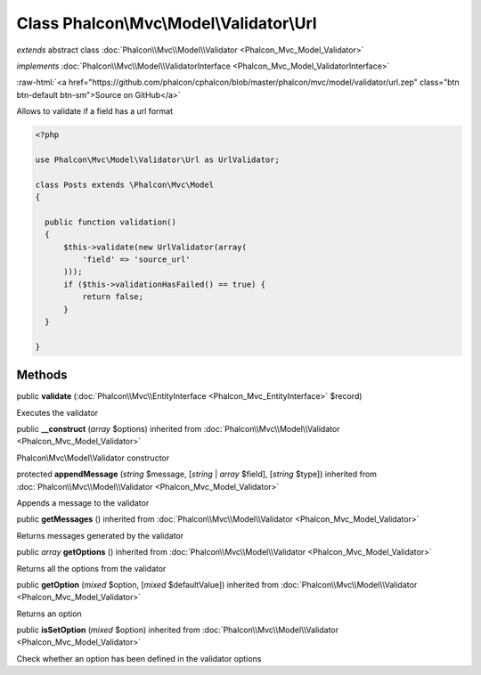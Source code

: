 Class **Phalcon\\Mvc\\Model\\Validator\\Url**
=============================================

*extends* abstract class :doc:`Phalcon\\Mvc\\Model\\Validator <Phalcon_Mvc_Model_Validator>`

*implements* :doc:`Phalcon\\Mvc\\Model\\ValidatorInterface <Phalcon_Mvc_Model_ValidatorInterface>`

.. role:: raw-html(raw)
   :format: html

:raw-html:`<a href="https://github.com/phalcon/cphalcon/blob/master/phalcon/mvc/model/validator/url.zep" class="btn btn-default btn-sm">Source on GitHub</a>`

Allows to validate if a field has a url format  

.. code-block:: php

    <?php

    use Phalcon\Mvc\Model\Validator\Url as UrlValidator;
    
    class Posts extends \Phalcon\Mvc\Model
    {
    
      public function validation()
      {
          $this->validate(new UrlValidator(array(
              'field' => 'source_url'
          )));
          if ($this->validationHasFailed() == true) {
              return false;
          }
      }
    
    }



Methods
-------

public  **validate** (:doc:`Phalcon\\Mvc\\EntityInterface <Phalcon_Mvc_EntityInterface>` $record)

Executes the validator



public  **__construct** (*array* $options) inherited from :doc:`Phalcon\\Mvc\\Model\\Validator <Phalcon_Mvc_Model_Validator>`

Phalcon\\Mvc\\Model\\Validator constructor



protected  **appendMessage** (*string* $message, [*string* | *array* $field], [*string* $type]) inherited from :doc:`Phalcon\\Mvc\\Model\\Validator <Phalcon_Mvc_Model_Validator>`

Appends a message to the validator



public  **getMessages** () inherited from :doc:`Phalcon\\Mvc\\Model\\Validator <Phalcon_Mvc_Model_Validator>`

Returns messages generated by the validator



public *array* **getOptions** () inherited from :doc:`Phalcon\\Mvc\\Model\\Validator <Phalcon_Mvc_Model_Validator>`

Returns all the options from the validator



public  **getOption** (*mixed* $option, [*mixed* $defaultValue]) inherited from :doc:`Phalcon\\Mvc\\Model\\Validator <Phalcon_Mvc_Model_Validator>`

Returns an option



public  **isSetOption** (*mixed* $option) inherited from :doc:`Phalcon\\Mvc\\Model\\Validator <Phalcon_Mvc_Model_Validator>`

Check whether an option has been defined in the validator options



